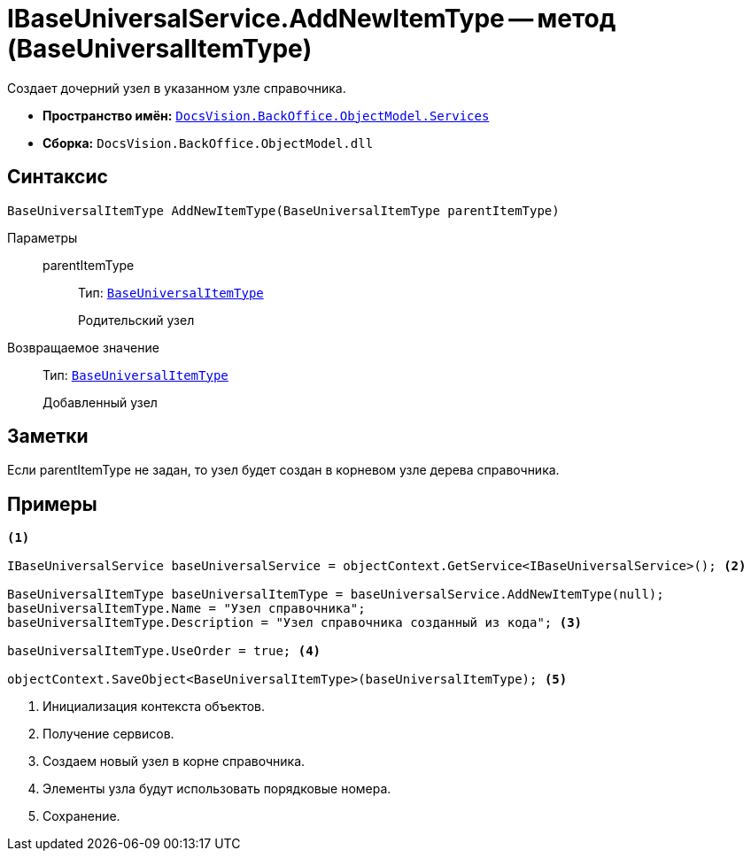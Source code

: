 = IBaseUniversalService.AddNewItemType -- метод (BaseUniversalItemType)

Создает дочерний узел в указанном узле справочника.

* *Пространство имён:* `xref:api/DocsVision/BackOffice/ObjectModel/Services/Services_NS.adoc[DocsVision.BackOffice.ObjectModel.Services]`
* *Сборка:* `DocsVision.BackOffice.ObjectModel.dll`

== Синтаксис

[source,csharp]
----
BaseUniversalItemType AddNewItemType(BaseUniversalItemType parentItemType)
----

Параметры::
parentItemType:::
Тип: `xref:api/DocsVision/BackOffice/ObjectModel/BaseUniversalItemType_CL.adoc[BaseUniversalItemType]`
+
Родительский узел

Возвращаемое значение::
Тип: `xref:api/DocsVision/BackOffice/ObjectModel/BaseUniversalItemType_CL.adoc[BaseUniversalItemType]`
+
Добавленный узел

== Заметки

Если parentItemType не задан, то узел будет создан в корневом узле дерева справочника.

== Примеры

[source,csharp]
----
<.>

IBaseUniversalService baseUniversalService = objectContext.GetService<IBaseUniversalService>(); <.>

BaseUniversalItemType baseUniversalItemType = baseUniversalService.AddNewItemType(null);
baseUniversalItemType.Name = "Узел справочника";
baseUniversalItemType.Description = "Узел справочника созданный из кода"; <.>

baseUniversalItemType.UseOrder = true; <.>

objectContext.SaveObject<BaseUniversalItemType>(baseUniversalItemType); <.>
----
<.> Инициализация контекста объектов.
<.> Получение сервисов.
<.> Создаем новый узел в корне справочника.
<.> Элементы узла будут использовать порядковые номера.
<.> Сохранение.

